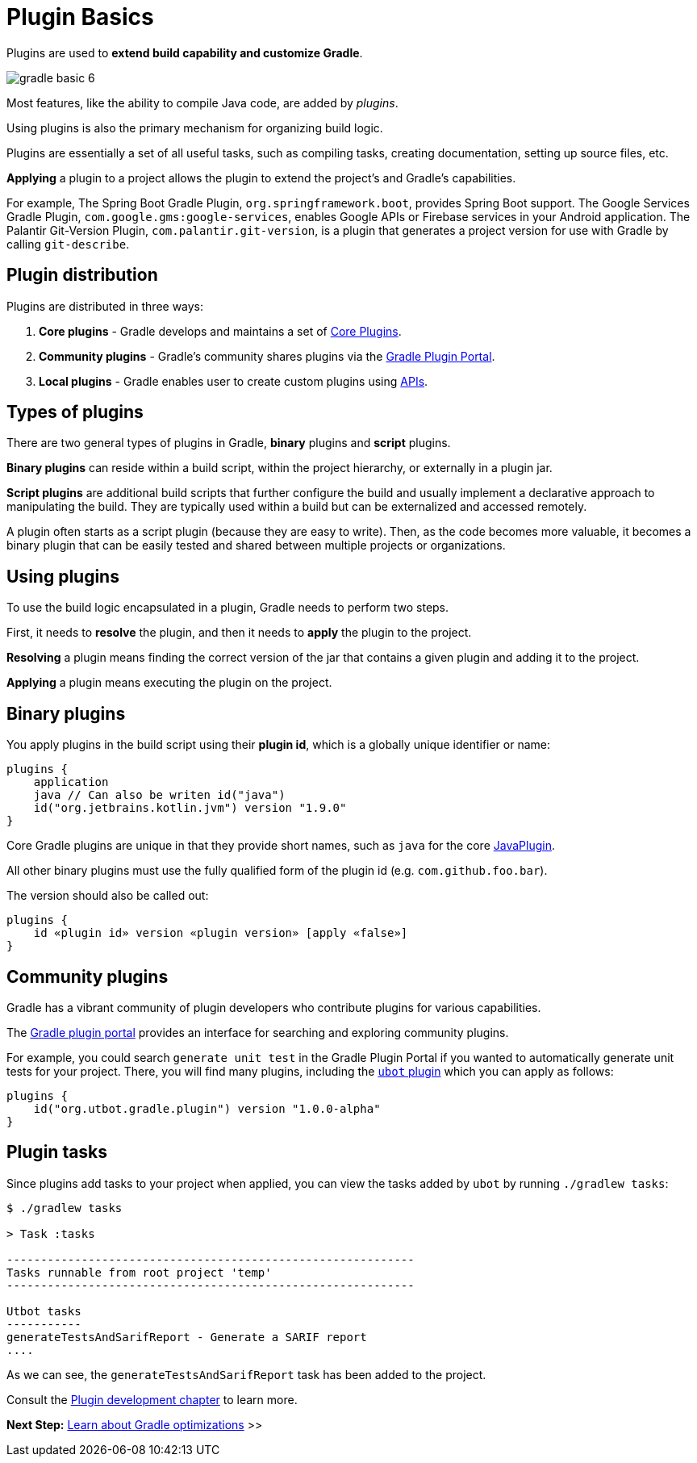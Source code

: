 // Copyright (C) 2023 Gradle, Inc.
//
// Licensed under the Creative Commons Attribution-Noncommercial-ShareAlike 4.0 International License.;
// you may not use this file except in compliance with the License.
// You may obtain a copy of the License at
//
//      https://creativecommons.org/licenses/by-nc-sa/4.0/
//
// Unless required by applicable law or agreed to in writing, software
// distributed under the License is distributed on an "AS IS" BASIS,
// WITHOUT WARRANTIES OR CONDITIONS OF ANY KIND, either express or implied.
// See the License for the specific language governing permissions and
// limitations under the License.

[[plugin_basics]]
= Plugin Basics

Plugins are used to *extend build capability and customize Gradle*.

image::gradle-basic-6.png[]

Most features, like the ability to compile Java code, are added by _plugins_.

Using plugins is also the primary mechanism for organizing build logic.

Plugins are essentially a set of all useful tasks, such as compiling tasks, creating documentation, setting up source files, etc.

*Applying* a plugin to a project allows the plugin to extend the project's and Gradle's capabilities.

For example, The Spring Boot Gradle Plugin, `org.springframework.boot`, provides Spring Boot support.
The Google Services Gradle Plugin, `com.google.gms:google-services`, enables Google APIs or Firebase services in your Android application.
The Palantir Git-Version Plugin, `com.palantir.git-version`, is a plugin that generates a project version for use with Gradle by calling `git-describe`.

== Plugin distribution

Plugins are distributed in three ways:

1. **Core plugins** - Gradle develops and maintains a set of <<plugin_reference#plugin_reference,Core Plugins>>.
2. **Community plugins** - Gradle's community shares plugins via the https://plugins.gradle.org[Gradle Plugin Portal].
3. **Local plugins** - Gradle enables user to create custom plugins using link:{groovyDslPath}/org.gradle.api.tasks.javadoc.Javadoc.html[APIs].

[[sec:types_of_plugins]]
== Types of plugins

There are two general types of plugins in Gradle, *binary* plugins and *script* plugins.

*Binary plugins* can reside within a build script, within the project hierarchy, or externally in a plugin jar.

*Script plugins* are additional build scripts that further configure the build and usually implement a declarative approach to manipulating the build.
They are typically used within a build but can be externalized and accessed remotely.

A plugin often starts as a script plugin (because they are easy to write).
Then, as the code becomes more valuable, it becomes a binary plugin that can be easily tested and shared between multiple projects or organizations.

[[sec:using_plugins]]
== Using plugins

To use the build logic encapsulated in a plugin, Gradle needs to perform two steps.

First, it needs to *resolve* the plugin, and then it needs to **apply** the plugin to the project.

*Resolving* a plugin means finding the correct version of the jar that contains a given plugin and adding it to the project.

*Applying* a plugin means executing the plugin on the project.

[[sec:binary_plugins]]
== Binary plugins

You apply plugins in the build script using their *plugin id*, which is a globally unique identifier or name:

[source]
----
plugins {
    application
    java // Can also be writen id("java")
    id("org.jetbrains.kotlin.jvm") version "1.9.0"
}
----

Core Gradle plugins are unique in that they provide short names, such as `java` for the core link:{javadocPath}/org/gradle/api/plugins/JavaPlugin.html[JavaPlugin].

All other binary plugins must use the fully qualified form of the plugin id (e.g. `com.github.foo.bar`).

The version should also be called out:

[source]
----
plugins {
    id «plugin id» version «plugin version» [apply «false»]
}
----

== Community plugins

Gradle has a vibrant community of plugin developers who contribute plugins for various capabilities.

The link:http://plugins.gradle.org/[Gradle plugin portal] provides an interface for searching and exploring community plugins.

For example, you could search `generate unit test` in the Gradle Plugin Portal if you wanted to automatically generate unit tests for your project.
There, you will find many plugins, including the link:https://plugins.gradle.org/plugin/org.utbot.gradle.plugin[`ubot` plugin] which you can apply as follows:

[source]
----
plugins {
    id("org.utbot.gradle.plugin") version "1.0.0-alpha"
}
----

== Plugin tasks

Since plugins add tasks to your project when applied, you can view the tasks added by `ubot` by running `./gradlew tasks`:

[source]
----
$ ./gradlew tasks

> Task :tasks

------------------------------------------------------------
Tasks runnable from root project 'temp'
------------------------------------------------------------

Utbot tasks
-----------
generateTestsAndSarifReport - Generate a SARIF report
....
----

As we can see, the `generateTestsAndSarifReport` task has been added to the project.

Consult the <<custom_plugins.adoc#custom_plugins,Plugin development chapter>> to learn more.

[.text-right]
**Next Step:** <<gradle_optimizations.adoc#gradle_optimizations,Learn about Gradle optimizations>> >>
